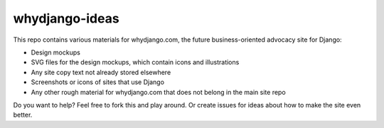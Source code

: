 ###############
whydjango-ideas
###############

This repo contains various materials for whydjango.com, the future business-oriented advocacy site for Django:

* Design mockups
* SVG files for the design mockups, which contain icons and illustrations
* Any site copy text not already stored elsewhere
* Screenshots or icons of sites that use Django
* Any other rough material for whydjango.com that does not belong in the main site repo

Do you want to help?  Feel free to fork this and play around.  Or create issues for ideas about how to make the site even better.
